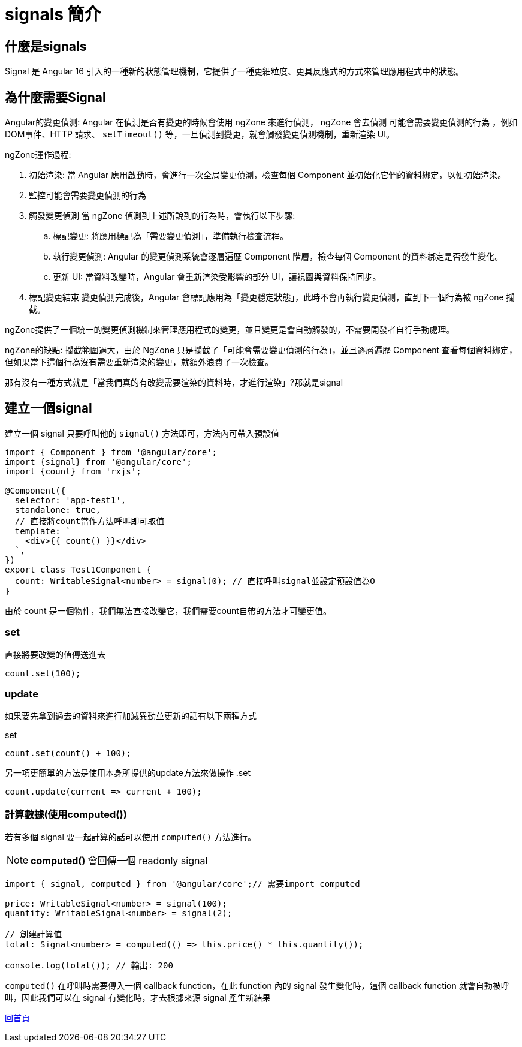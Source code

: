 = signals 簡介

== 什麼是signals

Signal 是 Angular 16 引入的一種新的狀態管理機制，它提供了一種更細粒度、更具反應式的方式來管理應用程式中的狀態。


== 為什麼需要Signal
Angular的變更偵測: Angular 在偵測是否有變更的時候會使用 ngZone 來進行偵測， ngZone 會去偵測 `可能會需要變更偵測的行為` 
，例如DOM事件、HTTP 請求、 `setTimeout()` 等，一旦偵測到變更，就會觸發變更偵測機制，重新渲染 UI。

ngZone運作過程: 

. 初始渲染: 當 Angular 應用啟動時，會進行一次全局變更偵測，檢查每個 Component 並初始化它們的資料綁定，以便初始渲染。

. 監控可能會需要變更偵測的行為

. 觸發變更偵測
當 ngZone 偵測到上述所說到的行為時，會執行以下步驟: 

	.. 標記變更: 將應用標記為「需要變更偵測」，準備執行檢查流程。

	.. 執行變更偵測: Angular 的變更偵測系統會逐層遍歷 Component 階層，檢查每個 Component 的資料綁定是否發生變化。

	.. 更新 UI: 當資料改變時，Angular 會重新渲染受影響的部分 UI，讓視圖與資料保持同步。

. 標記變更結束
變更偵測完成後，Angular 會標記應用為「變更穩定狀態」，此時不會再執行變更偵測，直到下一個行為被 ngZone 攔截。

ngZone提供了一個統一的變更偵測機制來管理應用程式的變更，並且變更是會自動觸發的，不需要開發者自行手動處理。

ngZone的缺點: 攔截範圍過大，由於 NgZone 只是攔截了「可能會需要變更偵測的行為」，並且逐層遍歷 Component 查看每個資料綁定，但如果當下這個行為沒有需要重新渲染的變更，就額外浪費了一次檢查。

那有沒有一種方式就是「當我們真的有改變需要渲染的資料時，才進行渲染」?那就是signal


== 建立一個signal

建立一個 signal 只要呼叫他的 `signal()` 方法即可，方法內可帶入預設值

[source, typescript]
----
import { Component } from '@angular/core';
import {signal} from '@angular/core';
import {count} from 'rxjs';

@Component({
  selector: 'app-test1',
  standalone: true,
  // 直接將count當作方法呼叫即可取值
  template: `
    <div>{{ count() }}</div> 
  `,
})
export class Test1Component {
  count: WritableSignal<number> = signal(0); // 直接呼叫signal並設定預設值為O
}

----

由於 count 是一個物件，我們無法直接改變它，我們需要count自帶的方法才可變更值。

=== set

直接將要改變的值傳送進去

[source, typescript]
----
count.set(100);

----


=== update

如果要先拿到過去的資料來進行加減異動並更新的話有以下兩種方式

.set
[source, typescript]
----
count.set(count() + 100);

----

另一項更簡單的方法是使用本身所提供的update方法來做操作
.set
[source, typescript]
----
count.update(current => current + 100);

----

=== 計算數據(使用computed())

若有多個 signal 要一起計算的話可以使用 `computed()` 方法進行。



NOTE: **computed()** 會回傳一個 readonly signal 


[source, typescript]
----
import { signal, computed } from '@angular/core';// 需要import computed

price: WritableSignal<number> = signal(100);
quantity: WritableSignal<number> = signal(2);

// 創建計算值
total: Signal<number> = computed(() => this.price() * this.quantity());

console.log(total()); // 輸出: 200
----


`computed()` 在呼叫時需要傳入一個 callback function，在此 function 內的 signal 發生變化時，這個 callback function 就會自動被呼叫，因此我們可以在 signal 有變化時，才去根據來源 signal 產生新結果

link:index.html[回首頁]